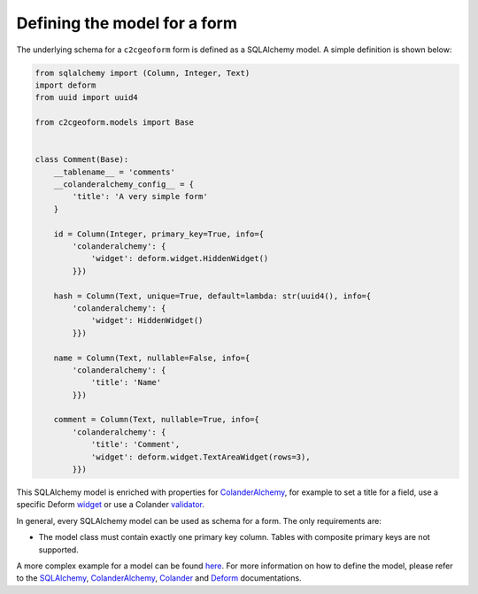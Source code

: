 .. _model:

Defining the model for a form
-----------------------------

The underlying schema for a ``c2cgeoform`` form is defined as a SQLAlchemy
model. A simple definition is shown below:

.. code-block:: python

   from sqlalchemy import (Column, Integer, Text)
   import deform
   from uuid import uuid4

   from c2cgeoform.models import Base


   class Comment(Base):
       __tablename__ = 'comments'
       __colanderalchemy_config__ = {
           'title': 'A very simple form'
       }

       id = Column(Integer, primary_key=True, info={
           'colanderalchemy': {
               'widget': deform.widget.HiddenWidget()
           }})

       hash = Column(Text, unique=True, default=lambda: str(uuid4(), info={
           'colanderalchemy': {
               'widget': HiddenWidget()
           }})

       name = Column(Text, nullable=False, info={
           'colanderalchemy': {
               'title': 'Name'
           }})

       comment = Column(Text, nullable=True, info={
           'colanderalchemy': {
               'title': 'Comment',
               'widget': deform.widget.TextAreaWidget(rows=3),
           }})

This SQLAlchemy model is enriched with properties for `ColanderAlchemy`_, for
example to set a title for a field, use a specific Deform `widget`_ or use a
Colander `validator`_.

In general, every SQLAlchemy model can be used as schema for a form. The
only requirements are:

-  The model class must contain exactly one primary key column. Tables
   with composite primary keys are not supported.

A more complex example for a model can be found `here`_. For more
information on how to define the model, please refer to the
`SQLAlchemy`_, `ColanderAlchemy`_, `Colander`_ and
`Deform`_ documentations.

.. _ColanderAlchemy: http://colanderalchemy.readthedocs.org/en/latest/
.. _widget: http://deform2demo.repoze.org/
.. _validator: http://colander.readthedocs.org/en/latest/api.html#validators
.. _here: https://github.com/camptocamp/c2cgeoform/blob/master/c2cgeoform/scaffolds/c2cgeoform/%2Bpackage%2B/models/c2cgeoform_demo.py_tmpl
.. _SQLAlchemy: http://www.sqlalchemy.org/
.. _Colander: http://colander.readthedocs.org/en/latest/
.. _Deform: http://deform.readthedocs.org/en/latest/
